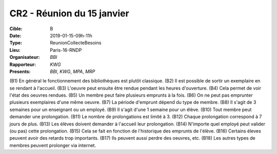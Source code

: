 CR2 - Réunion du 15 janvier
=======================

:Cible: B
:Date: 2019-01-15-09h-11h
:Type: ReunionCollecteBesoins
:Lieu: Paris-16-RNDP
:Organisateur: `BBI`
:Rapporteur: `KWG`
:Presents: `BBI`, `KWG`, `MPA`, `MRP`

(B1) En général le fonctionnement des bibliothèques est plutôt classique.
(B2) Il est possible de sortir un exemplaire en se rendant à l'accueil.
(B3) L'oeuvre peut ensuite être rendue pendant les heures d'ouverture.
(B4) Cela permet de voir l'état des oeuvres rendues.
(B5) Un membre peut faire plusieurs emprunts à la fois.
(B6) On ne peut pas emprunter plusieurs exemplaires d'une même oeuvre.
(B7) La période d'emprunt dépend du type de membre.
(B8) Il s'agit de 3 semaines pour un enseignant ou un employé.
(B9) Il s'agit d'une 1 semaine pour un élève.
(B10) Tout membre peut demander une prolongation.
(B11) Le nombre de prolongations est limité à 3.
(B12) Chaque prolongation correspond à 7 jours de plus.
(B13) Les élèves doivent demander à l'accueil leur prolongation.
(B14) N'importe quel employé peut valider (ou pas) cette prolongation.
(B15) Cela se fait en fonction de l'historique des emprunts de l'élève.
(B16) Certains éleves peuvent avoir des retards trop importants.
(B17) Ils peuvent aussi perdre des oeuvres, etc.
(B18) Les autres types de membres peuvent prolonger via internet.
